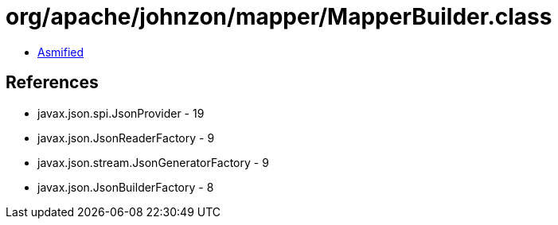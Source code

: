 = org/apache/johnzon/mapper/MapperBuilder.class

 - link:MapperBuilder-asmified.java[Asmified]

== References

 - javax.json.spi.JsonProvider - 19
 - javax.json.JsonReaderFactory - 9
 - javax.json.stream.JsonGeneratorFactory - 9
 - javax.json.JsonBuilderFactory - 8
